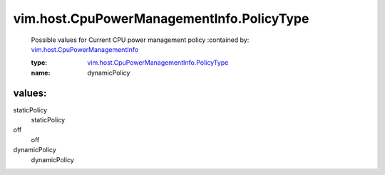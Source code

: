 .. _vim.host.CpuPowerManagementInfo: ../../../vim/host/CpuPowerManagementInfo.rst

.. _vim.host.CpuPowerManagementInfo.PolicyType: ../../../vim/host/CpuPowerManagementInfo/PolicyType.rst

vim.host.CpuPowerManagementInfo.PolicyType
==========================================
  Possible values for Current CPU power management policy
  :contained by: `vim.host.CpuPowerManagementInfo`_

  :type: `vim.host.CpuPowerManagementInfo.PolicyType`_

  :name: dynamicPolicy

values:
--------

staticPolicy
   staticPolicy

off
   off

dynamicPolicy
   dynamicPolicy
